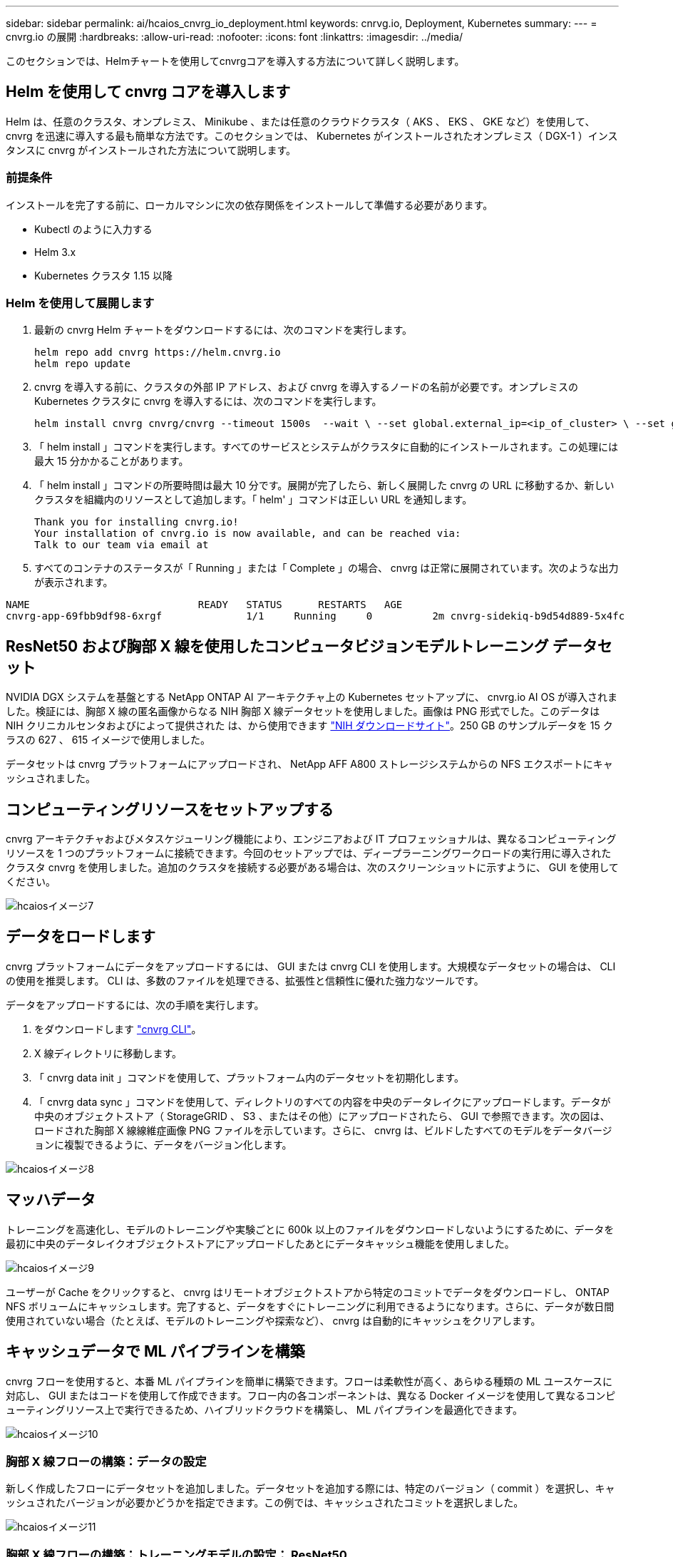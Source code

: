---
sidebar: sidebar 
permalink: ai/hcaios_cnvrg_io_deployment.html 
keywords: cnrvg.io, Deployment, Kubernetes 
summary:  
---
= cnvrg.io の展開
:hardbreaks:
:allow-uri-read: 
:nofooter: 
:icons: font
:linkattrs: 
:imagesdir: ../media/


[role="lead"]
このセクションでは、Helmチャートを使用してcnvrgコアを導入する方法について詳しく説明します。



== Helm を使用して cnvrg コアを導入します

Helm は、任意のクラスタ、オンプレミス、 Minikube 、または任意のクラウドクラスタ（ AKS 、 EKS 、 GKE など）を使用して、 cnvrg を迅速に導入する最も簡単な方法です。このセクションでは、 Kubernetes がインストールされたオンプレミス（ DGX-1 ）インスタンスに cnvrg がインストールされた方法について説明します。



=== 前提条件

インストールを完了する前に、ローカルマシンに次の依存関係をインストールして準備する必要があります。

* Kubectl のように入力する
* Helm 3.x
* Kubernetes クラスタ 1.15 以降




=== Helm を使用して展開します

. 最新の cnvrg Helm チャートをダウンロードするには、次のコマンドを実行します。
+
....
helm repo add cnvrg https://helm.cnvrg.io
helm repo update
....
. cnvrg を導入する前に、クラスタの外部 IP アドレス、および cnvrg を導入するノードの名前が必要です。オンプレミスの Kubernetes クラスタに cnvrg を導入するには、次のコマンドを実行します。
+
....
helm install cnvrg cnvrg/cnvrg --timeout 1500s  --wait \ --set global.external_ip=<ip_of_cluster> \ --set global.node=<name_of_node>
....
. 「 helm install 」コマンドを実行します。すべてのサービスとシステムがクラスタに自動的にインストールされます。この処理には最大 15 分かかることがあります。
. 「 helm install 」コマンドの所要時間は最大 10 分です。展開が完了したら、新しく展開した cnvrg の URL に移動するか、新しいクラスタを組織内のリソースとして追加します。「 helm' 」コマンドは正しい URL を通知します。
+
....
Thank you for installing cnvrg.io!
Your installation of cnvrg.io is now available, and can be reached via:
Talk to our team via email at
....
. すべてのコンテナのステータスが「 Running 」または「 Complete 」の場合、 cnvrg は正常に展開されています。次のような出力が表示されます。


....
NAME                            READY   STATUS      RESTARTS   AGE
cnvrg-app-69fbb9df98-6xrgf              1/1     Running     0          2m cnvrg-sidekiq-b9d54d889-5x4fc           1/1     Running     0          2m controller-65895b47d4-s96v6             1/1     Running     0          2m init-app-vs-config-wv9c4                0/1     Completed   0          9m init-gateway-vs-config-2zbpp            0/1     Completed   0          9m init-minio-vs-config-cd2rg              0/1     Completed   0          9m minio-0                                 1/1     Running     0          2m postgres-0                              1/1     Running     0          2m redis-695c49c986-kcbt9                  1/1     Running     0          2m seeder-wh655                            0/1     Completed   0          2m speaker-5sghr                           1/1     Running     0          2m
....


== ResNet50 および胸部 X 線を使用したコンピュータビジョンモデルトレーニング データセット

NVIDIA DGX システムを基盤とする NetApp ONTAP AI アーキテクチャ上の Kubernetes セットアップに、 cnvrg.io AI OS が導入されました。検証には、胸部 X 線の匿名画像からなる NIH 胸部 X 線データセットを使用しました。画像は PNG 形式でした。このデータは NIH クリニカルセンタおよびによって提供された は、から使用できます https://nihcc.app.box.com/v/ChestXray-NIHCC["NIH ダウンロードサイト"^]。250 GB のサンプルデータを 15 クラスの 627 、 615 イメージで使用しました。

データセットは cnvrg プラットフォームにアップロードされ、 NetApp AFF A800 ストレージシステムからの NFS エクスポートにキャッシュされました。



== コンピューティングリソースをセットアップする

cnvrg アーキテクチャおよびメタスケジューリング機能により、エンジニアおよび IT プロフェッショナルは、異なるコンピューティングリソースを 1 つのプラットフォームに接続できます。今回のセットアップでは、ディープラーニングワークロードの実行用に導入されたクラスタ cnvrg を使用しました。追加のクラスタを接続する必要がある場合は、次のスクリーンショットに示すように、 GUI を使用してください。

image::hcaios_image7.png[hcaiosイメージ7]



== データをロードします

cnvrg プラットフォームにデータをアップロードするには、 GUI または cnvrg CLI を使用します。大規模なデータセットの場合は、 CLI の使用を推奨します。 CLI は、多数のファイルを処理できる、拡張性と信頼性に優れた強力なツールです。

データをアップロードするには、次の手順を実行します。

. をダウンロードします https://app.cnvrg.io/docs/cli/install.html["cnvrg CLI"^]。
. X 線ディレクトリに移動します。
. 「 cnvrg data init 」コマンドを使用して、プラットフォーム内のデータセットを初期化します。
. 「 cnvrg data sync 」コマンドを使用して、ディレクトリのすべての内容を中央のデータレイクにアップロードします。データが中央のオブジェクトストア（ StorageGRID 、 S3 、またはその他）にアップロードされたら、 GUI で参照できます。次の図は、ロードされた胸部 X 線線維症画像 PNG ファイルを示しています。さらに、 cnvrg は、ビルドしたすべてのモデルをデータバージョンに複製できるように、データをバージョン化します。


image::hcaios_image8.png[hcaiosイメージ8]



== マッハデータ

トレーニングを高速化し、モデルのトレーニングや実験ごとに 600k 以上のファイルをダウンロードしないようにするために、データを最初に中央のデータレイクオブジェクトストアにアップロードしたあとにデータキャッシュ機能を使用しました。

image::hcaios_image9.png[hcaiosイメージ9]

ユーザーが Cache をクリックすると、 cnvrg はリモートオブジェクトストアから特定のコミットでデータをダウンロードし、 ONTAP NFS ボリュームにキャッシュします。完了すると、データをすぐにトレーニングに利用できるようになります。さらに、データが数日間使用されていない場合（たとえば、モデルのトレーニングや探索など）、 cnvrg は自動的にキャッシュをクリアします。



== キャッシュデータで ML パイプラインを構築

cnvrg フローを使用すると、本番 ML パイプラインを簡単に構築できます。フローは柔軟性が高く、あらゆる種類の ML ユースケースに対応し、 GUI またはコードを使用して作成できます。フロー内の各コンポーネントは、異なる Docker イメージを使用して異なるコンピューティングリソース上で実行できるため、ハイブリッドクラウドを構築し、 ML パイプラインを最適化できます。

image::hcaios_image10.png[hcaiosイメージ10]



=== 胸部 X 線フローの構築：データの設定

新しく作成したフローにデータセットを追加しました。データセットを追加する際には、特定のバージョン（ commit ）を選択し、キャッシュされたバージョンが必要かどうかを指定できます。この例では、キャッシュされたコミットを選択しました。

image::hcaios_image11.png[hcaiosイメージ11]



=== 胸部 X 線フローの構築：トレーニングモデルの設定： ResNet50

パイプラインでは、任意の種類のカスタムコードを追加できます。cnvrg には、再利用可能な ML コンポーネントコレクションである AI ライブラリもあります。AI ライブラリには、アルゴリズム、スクリプト、データソースなど、あらゆる ML やディープラーニングフローで使用できるソリューションがあります。この例では、 ResNet50 の事前ビルドモジュールを選択しました。batch_size ： 128 、 epochs ： 10 などのデフォルトパラメータを使用しました。これらのパラメータは AI ライブラリのドキュメントで確認できます。次のスクリーンショットは、 X 線データセットが ResNet50 に接続された新しいフローを示しています。

image::hcaios_image12.png[hcaiosイメージ12]



== ResNet50 の計算リソースを定義します

cnvrg フロー内の各アルゴリズムまたはコンポーネントは、異なる Docker イメージを使用して、異なるコンピューティングインスタンス上で実行できます。セットアップでは、 NetApp ONTAP AI アーキテクチャを採用した NVIDIA DGX システムでトレーニングアルゴリズムを実行したいと考えていました。次の図では、「 GPU - REAL 」を選択しました。これは、オンプレミスクラスタのコンピューティングテンプレートであり、仕様です。また、テンプレートのキューを作成し、複数のテンプレートを選択しました。このようにして 'GPU 実数のリソースを割り当てることができない場合 ( たとえば ' 他のデータ・サイエンティストがリソースを使用している場合 ) は ' クラウド・プロバイダ・テンプレートを追加して ' 自動クラウド・バーストを有効にできます次のスクリーンショットは、 ResNet50 のコンピューティングノードとしての GPU 実数の使用を示しています。

image::hcaios_image13.png[hcaiosイメージ13]



=== 結果の追跡と監視

フローが実行されると、 cnvrg はトラッキングおよびモニタリングエンジンをトリガーします。フローの各実行は自動的に文書化され、リアルタイムで更新されます。ハイパーパラメータ、指標、リソース使用率（ GPU 利用率など）、コードバージョン、アーティファクト、ログ また、次の 2 つのスクリーンショットに示すように、 ［ テスト ］ セクションで自動的に使用できるようになります。

image::hcaios_image14.png[hcaiosイメージ14]

image::hcaios_image15.png[hcaiosイメージ15]
